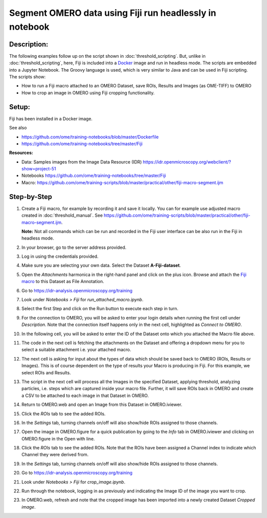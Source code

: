 Segment OMERO data using Fiji run headlessly in notebook
========================================================

**Description:**
----------------

The following examples follow up on the script shown in :doc:`threshold_scripting`.
But, unlike in :doc:`threshold_scripting`, here, Fiji is included into a `Docker <https://www.docker.com/>`_ image and run in headless mode.
The scripts are embedded into a Jupyter Notebook. The Groovy language is used, which is very similar to Java and can be used in Fiji scripting. The scripts show:

-  How to run a Fiji macro attached to an OMERO Dataset, save ROIs, Results and Images (as OME-TIFF) to OMERO

-  How to crop an image in OMERO using Fiji cropping functionality.


**Setup:**
----------
Fiji has been installed in a Docker image.

See also 

- https://github.com/ome/training-notebooks/blob/master/Dockerfile
- https://github.com/ome/training-notebooks/tree/master/Fiji


**Resources:**

-  Data: Samples images from the Image Data Resource (IDR) \ https://idr.openmicroscopy.org/webclient/?show=project-51
-  Notebooks https://github.com/ome/training-notebooks/tree/master/Fiji 
-  Macro: https://github.com/ome/training-scripts/blob/master/practical/other/fiji-macro-segment.ijm

**Step-by-Step**
----------------

#.  Create a Fiji macro, for example by recording it and save it locally. You can for example use adjusted macro created in :doc:`threshold_manual`.
    See https://github.com/ome/training-scripts/blob/master/practical/other/fiji-macro-segment.ijm.

    **Note:** Not all commands which can be run and recorded in the Fiji user interface can be also run in the Fiji in headless mode. 

#.  In your browser, go to the server address provided.

#.  Log in using the credentials provided.

#.  Make sure you are selecting your own data. Select the Dataset **A-Fiji-dataset**.

#.  Open the *Attachments* harmonica in the right-hand panel and click on the plus icon. Browse and attach the `Fiji macro <https://github.com/ome/training-scripts/blob/master/practical/other/fiji-macro-segment.ijm>`_ to this Dataset as File Annotation.

#.  Go to https://idr-analysis.openmicroscopy.org/training

#.  Look under *Notebooks > Fiji* for *run_attached_macro.ipynb*.

#.  Select the first Step and click on the Run button to execute each step in turn.

#.  For the connection to OMERO, you will be asked to enter your login details when running the first cell under *Description*. Note that the connection itself happens only in the next cell, highlighted as *Connect to OMERO*.

#.  In the following cell, you will be asked to enter the ID of the Dataset onto which you attached the Macro file above.

#.  The code in the next cell is fetching the attachments on the Dataset and offering a dropdown menu for you to select a suitable attachment i.e. your attached macro.

#.  The next cell is asking for input about the types of data which should be saved back to OMERO (ROIs, Results or Images). This is of course dependent on the type of results your Macro is producing in Fiji. For this example, we select ROIs and Results.

#.  The script in the next cell will process all the Images in the specified         Dataset, applying threshold, analyzing particles, i.e. steps which are captured inside your macro file. Further, it will save ROIs back in OMERO and create a CSV to be attached to each image in that Dataset in OMERO.

#.  Return to OMERO.web and open an Image from this Dataset in OMERO.iviewer.

#.  Click the *ROIs* tab to see the added ROIs.

#.  In the *Settings* tab, turning channels on/off will also show/hide
    ROIs assigned to those channels.

#.  Open the image in OMERO.figure for a quick publication by going to
    the *Info* tab in OMERO.iviewer and clicking on OMERO.figure in the Open with
    line.\ |image1|

#.  Click the *ROIs* tab to see the added ROIs. Note that the ROIs have
    been assigned a Channel index to indicate which Channel they were
    derived from.

#.  In the *Settings* tab, turning channels on/off will also show/hide ROIs
    assigned to those channels.

#.  Go to https://idr-analysis.openmicroscopy.org/training

#.  Look under *Notebooks > Fiji* for *crop_image.ipynb*.

#.  Run through the notebook, logging in as previously and indicating the Image ID of the image you want to crop.

#.  In OMERO.web, refresh and note that the cropped image has been imported into a newly created Dataset *Cropped image*.

.. |image1| image:: images/threshold_script2.png
   :width: 1.89583in
   :height: 0.36458in

